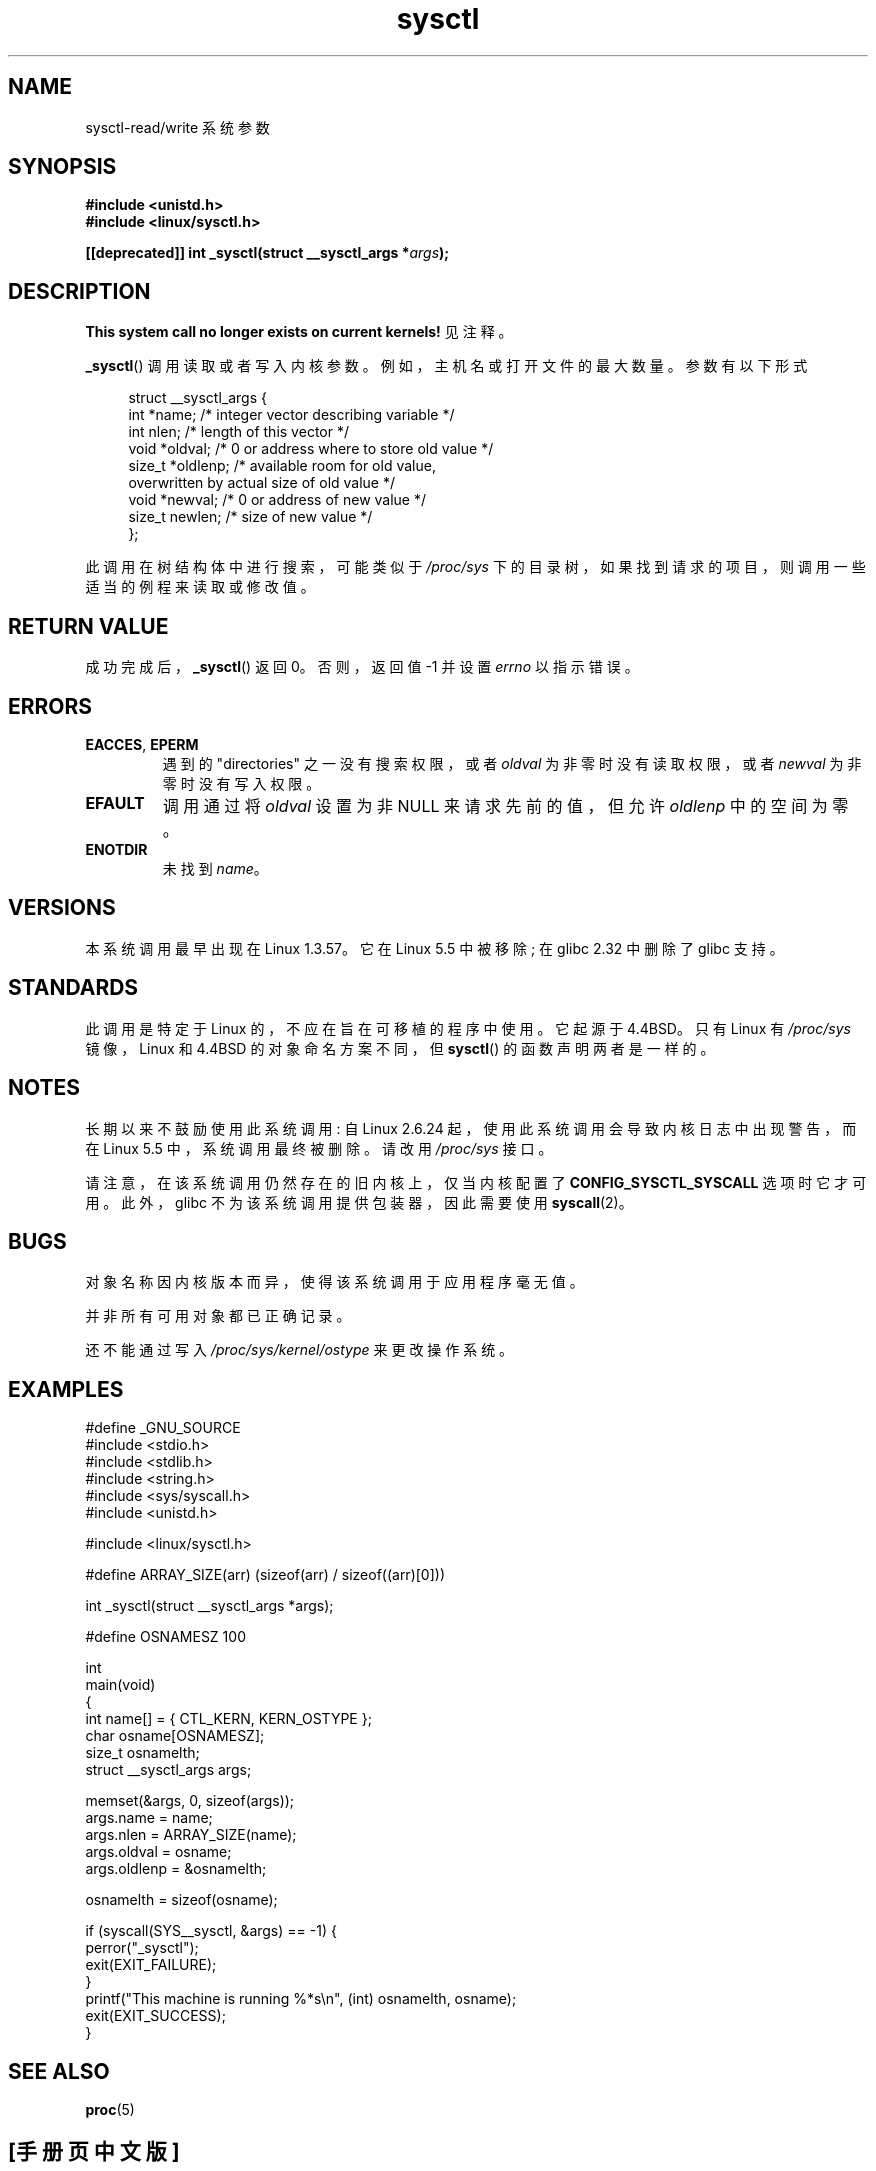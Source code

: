 .\" -*- coding: UTF-8 -*-
.\" Copyright (C) 1996 Andries Brouwer (aeb@cwi.nl)
.\"
.\" SPDX-License-Identifier: Linux-man-pages-copyleft
.\"
.\" Written 11 April 1996 by Andries Brouwer <aeb@cwi.nl>
.\" 960412: Added comments from Stephen Tweedie
.\" Modified Tue Oct 22 22:28:41 1996 by Eric S. Raymond <esr@thyrsus.com>
.\" Modified Mon Jan  5 20:31:04 1998 by aeb.
.\"
.\"*******************************************************************
.\"
.\" This file was generated with po4a. Translate the source file.
.\"
.\"*******************************************************************
.TH sysctl 2 2022\-12\-04 "Linux man\-pages 6.03" 
.SH NAME
sysctl\-read/write 系统参数
.SH SYNOPSIS
.nf
\fB#include <unistd.h>\fP
\fB#include <linux/sysctl.h>\fP
.PP
\fB[[deprecated]] int _sysctl(struct __sysctl_args *\fP\fIargs\fP\fB);\fP
.fi
.SH DESCRIPTION
\fBThis system call no longer exists on current kernels!\fP 见注释。
.PP
\fB_sysctl\fP() 调用读取或者写入内核参数。 例如，主机名或打开文件的最大数量。 参数有以下形式
.PP
.in +4n
.EX
struct __sysctl_args {
    int    *name;    /* integer vector describing variable */
    int     nlen;    /* length of this vector */
    void   *oldval;  /* 0 or address where to store old value */
    size_t *oldlenp; /* available room for old value,
                        overwritten by actual size of old value */
    void   *newval;  /* 0 or address of new value */
    size_t  newlen;  /* size of new value */
};
.EE
.in
.PP
此调用在树结构体中进行搜索，可能类似于 \fI/proc/sys\fP 下的目录树，如果找到请求的项目，则调用一些适当的例程来读取或修改值。
.SH "RETURN VALUE"
成功完成后，\fB_sysctl\fP() 返回 0。 否则，返回值 \-1 并设置 \fIerrno\fP 以指示错误。
.SH ERRORS
.TP 
\fBEACCES\fP, \fBEPERM\fP
遇到的 "directories" 之一没有搜索权限，或者 \fIoldval\fP 为非零时没有读取权限，或者 \fInewval\fP 为非零时没有写入权限。
.TP 
\fBEFAULT\fP
调用通过将 \fIoldval\fP 设置为非 NULL 来请求先前的值，但允许 \fIoldlenp\fP 中的空间为零。
.TP 
\fBENOTDIR\fP
未找到 \fIname\fP。
.SH VERSIONS
本系统调用最早出现在 Linux 1.3.57。 它在 Linux 5.5 中被移除; 在 glibc 2.32 中删除了 glibc 支持。
.SH STANDARDS
此调用是特定于 Linux 的，不应在旨在可移植的程序中使用。 它起源于 4.4BSD。 只有 Linux 有 \fI/proc/sys\fP
镜像，Linux 和 4.4BSD 的对象命名方案不同，但 \fBsysctl\fP() 的函数声明两者是一样的。
.SH NOTES
长期以来不鼓励使用此系统调用: 自 Linux 2.6.24 起，使用此系统调用会导致内核日志中出现警告，而在 Linux 5.5
中，系统调用最终被删除。 请改用 \fI/proc/sys\fP 接口。
.PP
请注意，在该系统调用仍然存在的旧内核上，仅当内核配置了 \fBCONFIG_SYSCTL_SYSCALL\fP 选项时它才可用。 此外，glibc
不为该系统调用提供包装器，因此需要使用 \fBsyscall\fP(2)。
.SH BUGS
对象名称因内核版本而异，使得该系统调用于应用程序毫无值。
.PP
并非所有可用对象都已正确记录。
.PP
还不能通过写入 \fI/proc/sys/kernel/ostype\fP 来更改操作系统。
.SH EXAMPLES
.\" SRC BEGIN (sysctl.c)
.EX
#define _GNU_SOURCE
#include <stdio.h>
#include <stdlib.h>
#include <string.h>
#include <sys/syscall.h>
#include <unistd.h>

#include <linux/sysctl.h>

#define ARRAY_SIZE(arr)  (sizeof(arr) / sizeof((arr)[0]))

int _sysctl(struct __sysctl_args *args);

#define OSNAMESZ 100

int
main(void)
{
    int                   name[] = { CTL_KERN, KERN_OSTYPE };
    char                  osname[OSNAMESZ];
    size_t                osnamelth;
    struct __sysctl_args  args;

    memset(&args, 0, sizeof(args));
    args.name = name;
    args.nlen = ARRAY_SIZE(name);
    args.oldval = osname;
    args.oldlenp = &osnamelth;

    osnamelth = sizeof(osname);

    if (syscall(SYS__sysctl, &args) == \-1) {
        perror("_sysctl");
        exit(EXIT_FAILURE);
    }
    printf("This machine is running %*s\en", (int) osnamelth, osname);
    exit(EXIT_SUCCESS);
}
.EE
.\" SRC END
.SH "SEE ALSO"
\fBproc\fP(5)
.PP
.SH [手册页中文版]
.PP
本翻译为免费文档；阅读
.UR https://www.gnu.org/licenses/gpl-3.0.html
GNU 通用公共许可证第 3 版
.UE
或稍后的版权条款。因使用该翻译而造成的任何问题和损失完全由您承担。
.PP
该中文翻译由 wtklbm
.B <wtklbm@gmail.com>
根据个人学习需要制作。
.PP
项目地址:
.UR \fBhttps://github.com/wtklbm/manpages-chinese\fR
.ME 。

